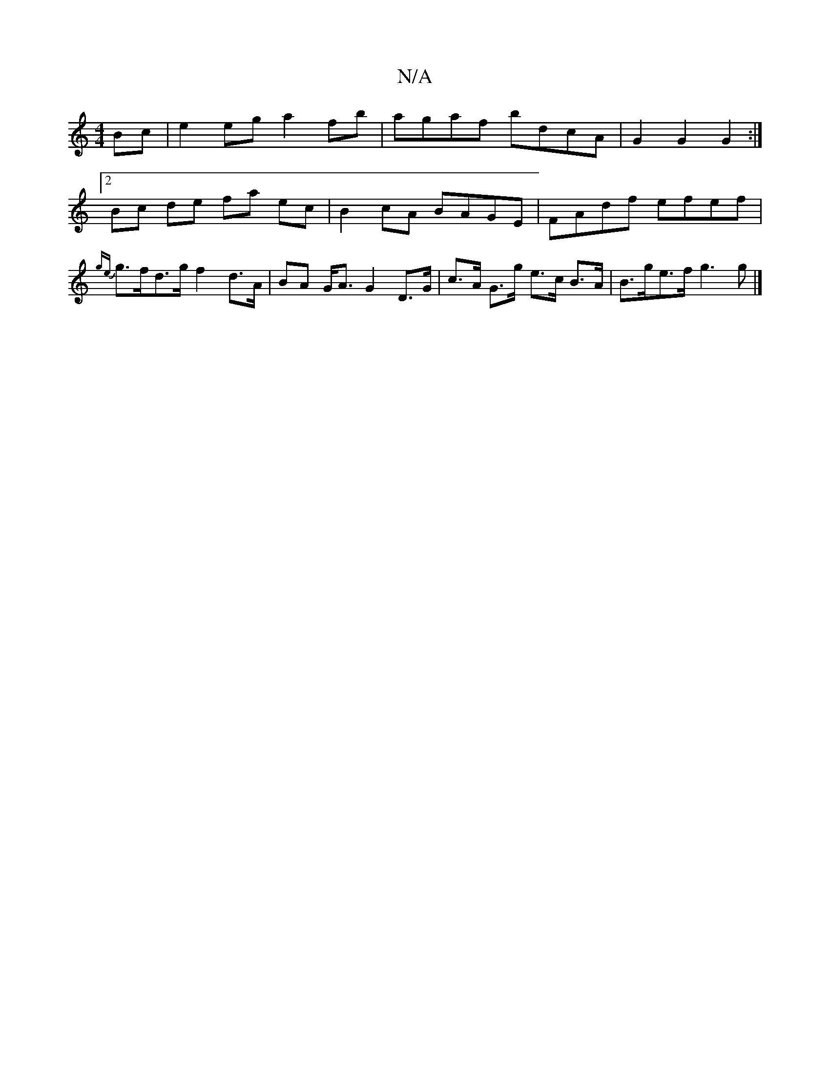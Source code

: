 X:1
T:N/A
M:4/4
R:N/A
K:Cmajor
Bc | e2 eg a2 fb | agaf bdcA | G2 G2 G2 :|
[2 Bc de fa ec | B2cA BAGE | FAdf efef | {ge}g>fd>g f2 d>A | BA G<A G2 D>G | c>A G>g e>c B>A | B>ge>f g3 g |]

GA|:c3B ~A3B|BAGF GBGB | ~d3c dcBc | A4 d2- d